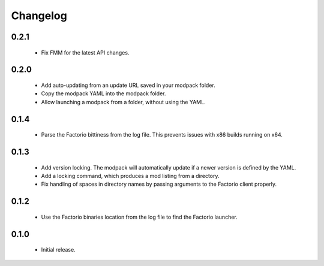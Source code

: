 Changelog
=========

0.2.1
-----

 - Fix FMM for the latest API changes.

0.2.0
-----

 - Add auto-updating from an update URL saved in your modpack folder.

 - Copy the modpack YAML into the modpack folder.

 - Allow launching a modpack from a folder, without using the YAML.


0.1.4
-----

 - Parse the Factorio bittiness from the log file. This prevents issues with x86 builds running on 
   x64.

0.1.3
-----

 - Add version locking. The modpack will automatically update if a newer version is defined by the 
   YAML.

 - Add a locking command, which produces a mod listing from a directory.

 - Fix handling of spaces in directory names by passing arguments to the Factorio client properly.

0.1.2
-----

 - Use the Factorio binaries location from the log file to find the Factorio launcher.
 
0.1.0
-----

 - Initial release.